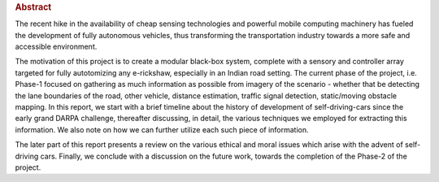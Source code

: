 .. rubric:: Abstract

The recent hike in the availability of cheap sensing technologies and powerful
mobile computing machinery has fueled the development of fully autonomous
vehicles, thus transforming the transportation industry towards a more safe and
accessible environment.

The motivation of this project is to create a modular black-box system, complete
with a sensory and controller array targeted for fully autotomizing any
e-rickshaw, especially in an Indian road setting. The current phase of the
project, i.e. Phase-1 focused on gathering as much information as possible from
imagery of the scenario - whether that be detecting the lane boundaries of the
road, other vehicle, distance estimation, traffic signal detection,
static/moving obstacle mapping. In this report, we start with a brief timeline
about the history of development of self-driving-cars since the early grand
DARPA challenge, thereafter discussing, in detail, the various techniques we
employed for extracting this information. We also note on how we can further
utilize each such piece of information.

The later part of this report presents a review on the various ethical and
moral issues which arise with the advent of self-driving cars. Finally, we
conclude with a discussion on the future work, towards the completion of the
Phase-2 of the project.
